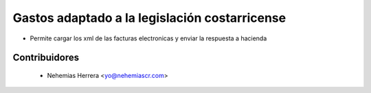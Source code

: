 ================================================================
Gastos adaptado a la legislación costarricense
================================================================

* Permite cargar los xml de las facturas electronicas y enviar la respuesta a hacienda

Contribuidores
--------------

  * Nehemias Herrera <yo@nehemiascr.com>
